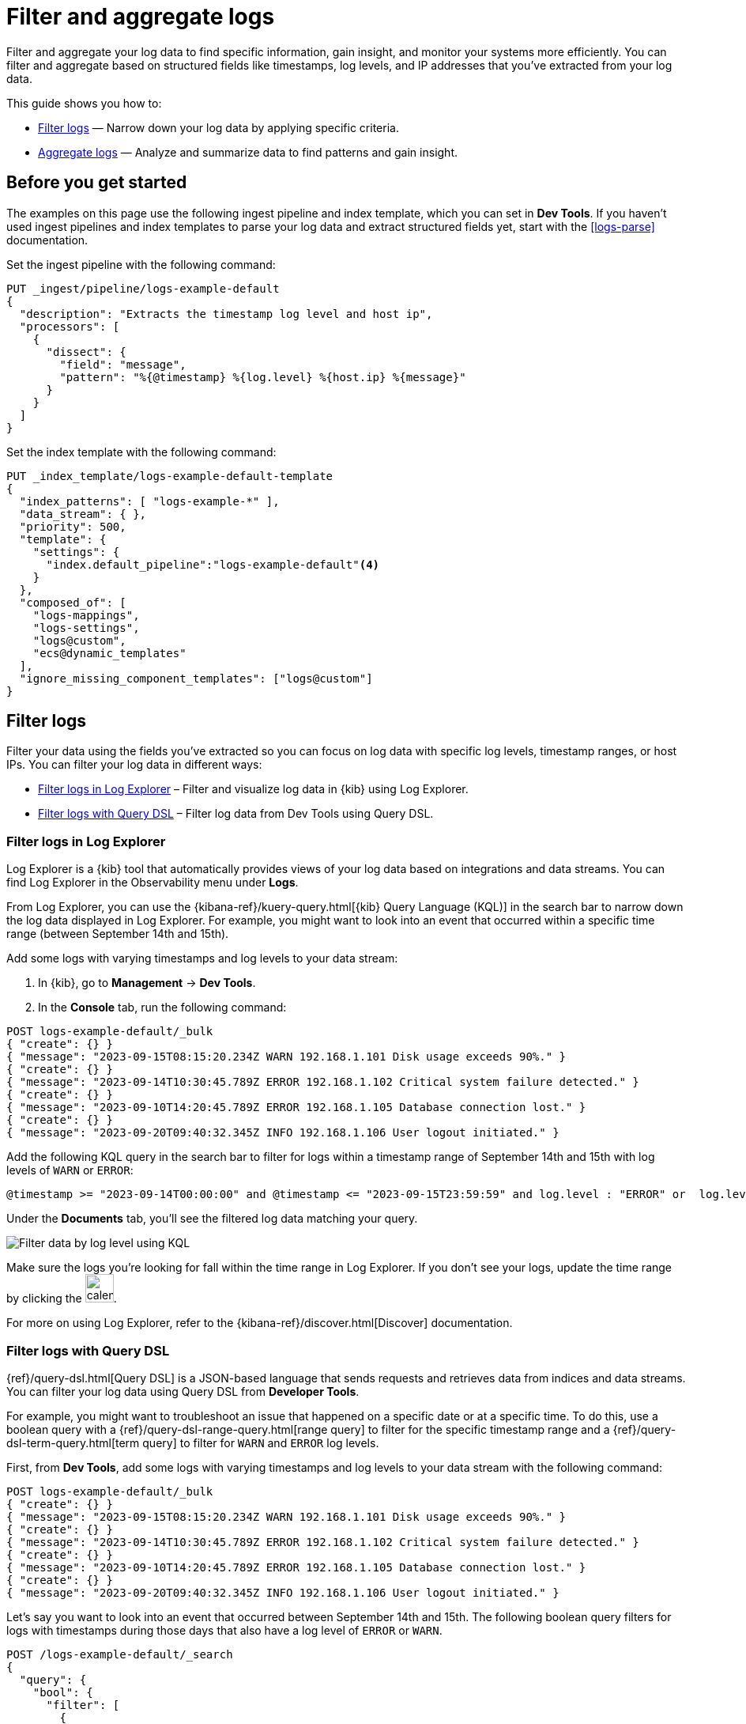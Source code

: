 [[logs-filter-and-aggregate]]
= Filter and aggregate logs

Filter and aggregate your log data to find specific information, gain insight, and monitor your systems more efficiently. You can filter and aggregate based on structured fields like timestamps, log levels, and IP addresses that you've extracted from your log data. 

This guide shows you how to:

* <<logs-filter>> — Narrow down your log data by applying specific criteria.
* <<logs-aggregate>> — Analyze and summarize data to find patterns and gain insight.

[discrete]
[[logs-filter-and-aggregate-prereq]]
== Before you get started

The examples on this page use the following ingest pipeline and index template, which you can set in *Dev Tools*. If you haven't used ingest pipelines and index templates to parse your log data and extract structured fields yet, start with the <<logs-parse>> documentation.

Set the ingest pipeline with the following command:

[source,console]
----
PUT _ingest/pipeline/logs-example-default
{
  "description": "Extracts the timestamp log level and host ip",
  "processors": [
    {
      "dissect": {
        "field": "message",
        "pattern": "%{@timestamp} %{log.level} %{host.ip} %{message}"
      }
    }
  ]
}
----

Set the index template with the following command:

[source,console]
----
PUT _index_template/logs-example-default-template
{
  "index_patterns": [ "logs-example-*" ],
  "data_stream": { },
  "priority": 500,
  "template": {
    "settings": {
      "index.default_pipeline":"logs-example-default"<4>
    }
  },
  "composed_of": [
    "logs-mappings",
    "logs-settings",
    "logs@custom",
    "ecs@dynamic_templates"
  ],
  "ignore_missing_component_templates": ["logs@custom"]
}
----

[discrete]
[[logs-filter]]
== Filter logs

Filter your data using the fields you've extracted so you can focus on log data with specific log levels, timestamp ranges, or host IPs. You can filter your log data in different ways:

- <<logs-filter-logs-explorer>> – Filter and visualize log data in {kib} using Log Explorer.
- <<logs-filter-qdsl>> – Filter log data from Dev Tools using Query DSL.

[discrete]
[[logs-filter-logs-explorer]]
=== Filter logs in Log Explorer

Log Explorer is a {kib} tool that automatically provides views of your log data based on integrations and data streams. You can find Log Explorer in the Observability menu under *Logs*. 

From Log Explorer, you can use the {kibana-ref}/kuery-query.html[{kib} Query Language (KQL)] in the search bar to narrow down the log data displayed in Log Explorer.
For example, you might want to look into an event that occurred within a specific time range (between September 14th and 15th).

Add some logs with varying timestamps and log levels to your data stream:

. In {kib}, go to *Management* -> *Dev Tools*.
. In the *Console* tab, run the following command:

[source,console]
----
POST logs-example-default/_bulk
{ "create": {} }
{ "message": "2023-09-15T08:15:20.234Z WARN 192.168.1.101 Disk usage exceeds 90%." }
{ "create": {} }
{ "message": "2023-09-14T10:30:45.789Z ERROR 192.168.1.102 Critical system failure detected." }
{ "create": {} }
{ "message": "2023-09-10T14:20:45.789Z ERROR 192.168.1.105 Database connection lost." }
{ "create": {} }
{ "message": "2023-09-20T09:40:32.345Z INFO 192.168.1.106 User logout initiated." }
----

Add the following KQL query in the search bar to filter for logs within a timestamp range of September 14th and 15th with log levels of `WARN` or `ERROR`:

[source,text]
----
@timestamp >= "2023-09-14T00:00:00" and @timestamp <= "2023-09-15T23:59:59" and log.level : "ERROR" or  log.level : "WARN"
----

Under the *Documents* tab, you'll see the filtered log data matching your query. 

[role="screenshot"]
image::images/logs-kql-filter.png[Filter data by log level using KQL]

Make sure the logs you're looking for fall within the time range in Log Explorer. If you don't see your logs, update the time range by clicking the image:images/time-filter-icon.png[calendar icon, width=36px].

For more on using Log Explorer, refer to the {kibana-ref}/discover.html[Discover] documentation.

[discrete]
[[logs-filter-qdsl]]
=== Filter logs with Query DSL

{ref}/query-dsl.html[Query DSL] is a JSON-based language that sends requests and retrieves data from indices and data streams. You can filter your log data using Query DSL from *Developer Tools*.

For example, you might want to troubleshoot an issue that happened on a specific date or at a specific time. To do this, use a boolean query with a {ref}/query-dsl-range-query.html[range query] to filter for the specific timestamp range and a {ref}/query-dsl-term-query.html[term query] to filter for `WARN` and `ERROR` log levels.

First, from *Dev Tools*, add some logs with varying timestamps and log levels to your data stream with the following command:

[source,console]
----
POST logs-example-default/_bulk
{ "create": {} }
{ "message": "2023-09-15T08:15:20.234Z WARN 192.168.1.101 Disk usage exceeds 90%." }
{ "create": {} }
{ "message": "2023-09-14T10:30:45.789Z ERROR 192.168.1.102 Critical system failure detected." }
{ "create": {} }
{ "message": "2023-09-10T14:20:45.789Z ERROR 192.168.1.105 Database connection lost." }
{ "create": {} }
{ "message": "2023-09-20T09:40:32.345Z INFO 192.168.1.106 User logout initiated." }
----

Let's say you want to look into an event that occurred between September 14th and 15th. The following boolean query filters for logs with timestamps during those days that also have a log level of `ERROR` or `WARN`.

[source,console]
----
POST /logs-example-default/_search
{
  "query": {
    "bool": {
      "filter": [
        {
          "range": {
            "@timestamp": {
              "gte": "2023-09-14T00:00:00",
              "lte": "2023-09-15T23:59:59"
            }
          }
        },
        {
          "terms": {
            "log.level": ["WARN", "ERROR"]
          }
        }
      ]
    }
  }
}
----

The filtered results should show `WARN` and `ERROR` logs that occurred within the timestamp range:

[source,JSON]
----
{
  ...
  "hits": {
    ...
    "hits": [
      {
        "_index": ".ds-logs-example-default-2023.09.25-000001",
        "_id": "JkwPzooBTddK4OtTQToP",
        "_score": 0,
        "_source": {
          "message": "192.168.1.101 Disk usage exceeds 90%.",
          "log": {
            "level": "WARN"
          },
          "@timestamp": "2023-09-15T08:15:20.234Z"
        }
      },
      {
        "_index": ".ds-logs-example-default-2023.09.25-000001",
        "_id": "A5YSzooBMYFrNGNwH75O",
        "_score": 0,
        "_source": {
          "message": "192.168.1.102 Critical system failure detected.",
          "log": {
            "level": "ERROR"
          },
          "@timestamp": "2023-09-14T10:30:45.789Z"
        }
      }
    ]
  }
}
----

[discrete]
[[logs-aggregate]]
== Aggregate logs
Use aggregation to analyze and summarize your log data to find patterns and gain insight. {ref}/search-aggregations-bucket.html[Bucket aggregations] organize log data into meaningful groups making it easier to identify patterns, trends, and anomalies within your logs. 

For example, you might want to understand error distribution by analyzing the count of logs per log level.

First, from *Dev Tools*, add some logs with varying log levels to your data stream using the following command:

[source,console]
----
POST logs-example-default/_bulk
{ "create": {} }
{ "message": "2023-09-15T08:15:20.234Z WARN 192.168.1.101 Disk usage exceeds 90%." }
{ "create": {} }
{ "message": "2023-09-14T10:30:45.789Z ERROR 192.168.1.102 Critical system failure detected." }
{ "create": {} }
{ "message": "2023-09-15T12:45:55.123Z INFO 192.168.1.103 Application successfully started." }
{ "create": {} }
{ "message": "2023-09-14T15:20:10.789Z WARN 192.168.1.104 Network latency exceeding threshold." }
{ "create": {} }
{ "message": "2023-09-10T14:20:45.789Z ERROR 192.168.1.105 Database connection lost." }
{ "create": {} }
{ "message": "2023-09-20T09:40:32.345Z INFO 192.168.1.106 User logout initiated." }
{ "create": {} }
{ "message": "2023-09-21T15:20:55.678Z DEBUG 192.168.1.102 Database connection established." }
----

Next, run this command to aggregate your log data using the `log.level` field:

[source,console]
----
POST logs-example-default/_search?size=0&filter_path=aggregations
{
"size": 0,<1>
"aggs": {
    "log_level_distribution": {
      "terms": {
        "field": "log.level"
      }
    }
  }
}
----
<1> Searches with an aggregation return both the query results and the aggregation, so you would see the logs matching the data and the aggregation. Setting `size` to `0` limits the results to aggregations.

The results should show the number of logs in each log level:

[source,JSON]
----
{
  "aggregations": {
    "error_distribution": {
      "doc_count_error_upper_bound": 0,
      "sum_other_doc_count": 0,
      "buckets": [
        {
          "key": "ERROR",
          "doc_count": 2
        },
        {
          "key": "INFO",
          "doc_count": 2
        },
        {
          "key": "WARN",
          "doc_count": 2
        },
        {
          "key": "DEBUG",
          "doc_count": 1
        }
      ]
    }
  }
}
----

You can also combine aggregations and queries. For example, you might want to limit the scope of the previous aggregation by adding a range query:

[source,console]
----
GET /logs-example-default/_search
{
  "size": 0,
  "query": {
    "range": {
      "@timestamp": {
        "gte": "2023-09-14T00:00:00",
        "lte": "2023-09-15T23:59:59"
      }
    }
  },
  "aggs": {
    "my-agg-name": {
      "terms": {
        "field": "log.level"
      }
    }
  }
}
----

The results should show an aggregate of logs that occurred within your timestamp range:

[source,JSON]
----
{
  ...
  "hits": {
    ...
    "hits": []
  },
  "aggregations": {
    "my-agg-name": {
      "doc_count_error_upper_bound": 0,
      "sum_other_doc_count": 0,
      "buckets": [
        {
          "key": "WARN",
          "doc_count": 2
        },
        {
          "key": "ERROR",
          "doc_count": 1
        },
        {
          "key": "INFO",
          "doc_count": 1
        }
      ]
    }
  }
}
----

For more on aggregation types and available aggregations, refer to the {ref}/search-aggregations.html[Aggregations] documentation.

